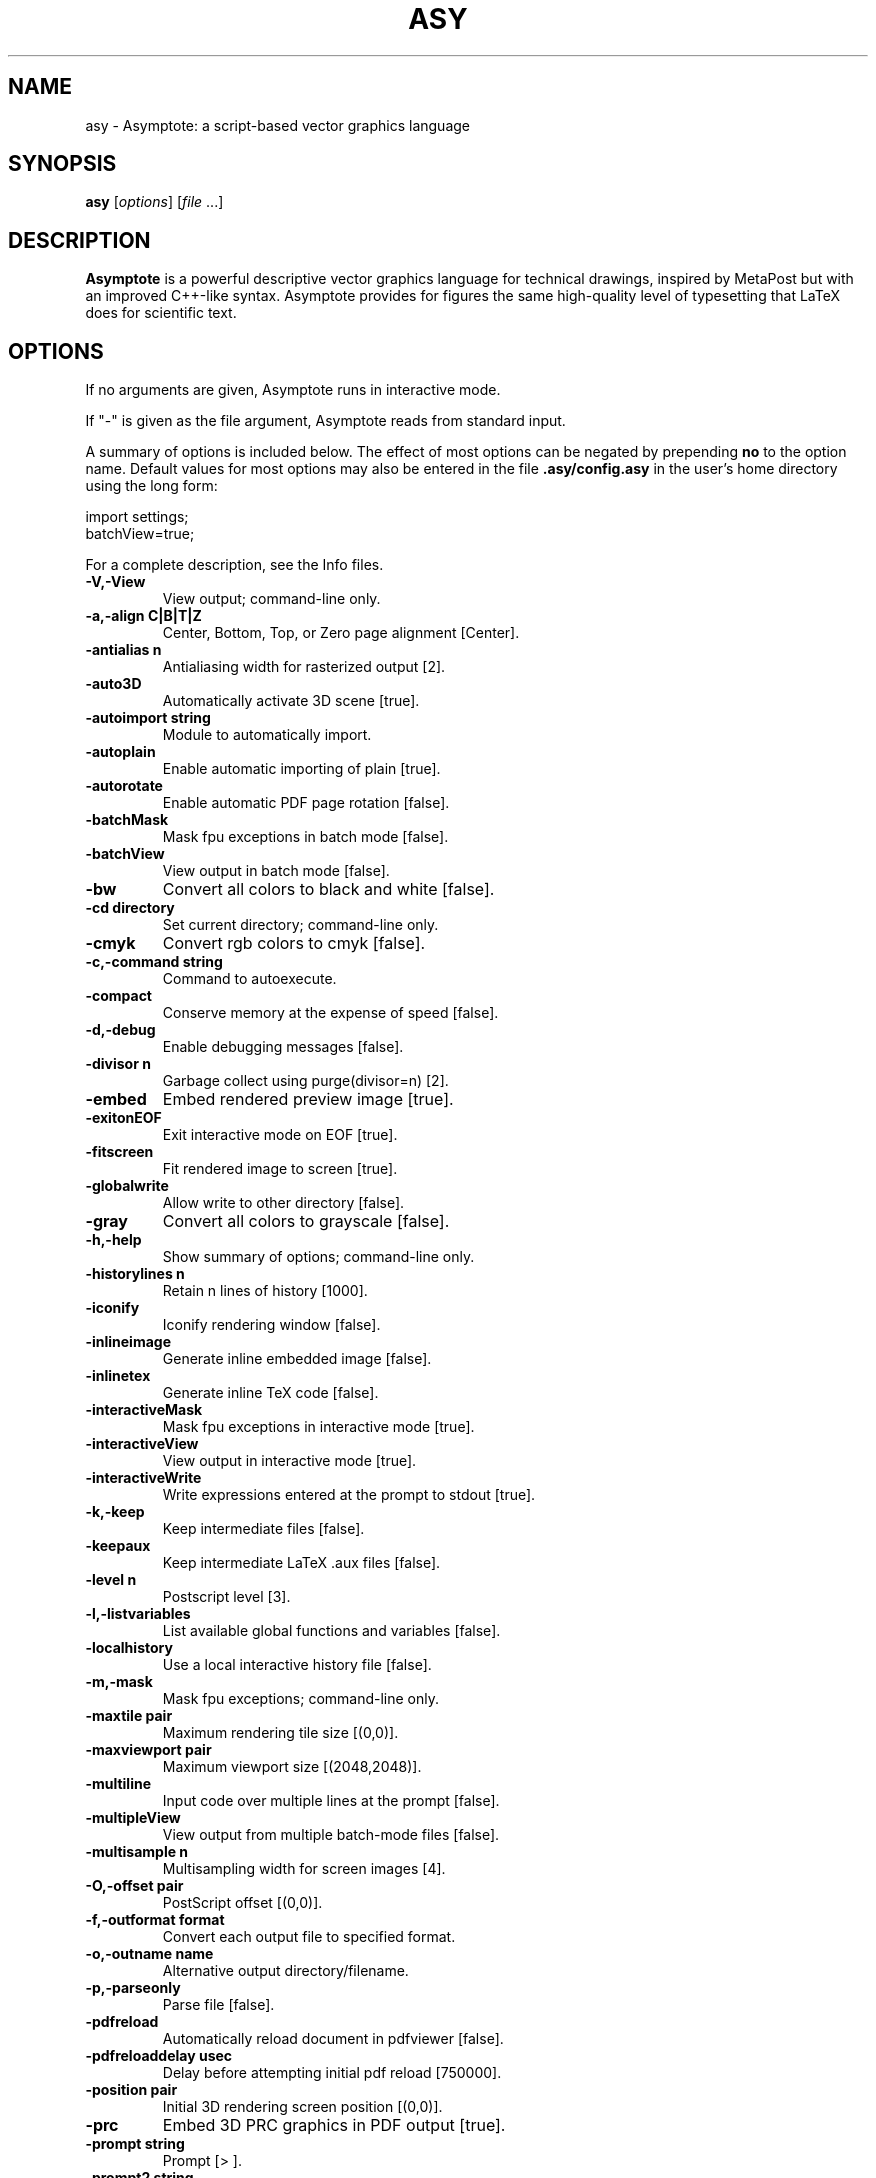 .\"                                      Hey, EMACS: -*- nroff -*-
.TH ASY 1 "1 Dec 2004"
.SH NAME
asy \- Asymptote: a script-based vector graphics language
.SH SYNOPSIS
.B asy
.RI [ options ]
.RI [ file \ ...]
.SH DESCRIPTION
\fBAsymptote\fP is a powerful descriptive vector graphics language for
technical drawings, inspired by MetaPost but with an improved C++-like syntax.
Asymptote provides for figures the same high-quality level of typesetting that
LaTeX does for scientific text.
.SH OPTIONS
If no arguments are given, Asymptote runs in interactive mode.
.PP
If "\-" is given as the file argument, Asymptote reads from standard input.
.PP
A summary of options is included below. The effect of most options
can be negated by prepending 
.B no
to the option name. 
Default values for most options may also be entered in the 
file 
.B .asy/config.asy
in the user's home directory using the long form:
.PP
     import settings;
     batchView=true;
.PP
For a complete
description, see the Info files.
.TP
.B \-V,\-View            
View output; command-line only.
.TP
.B \-a,\-align C|B|T|Z   
Center, Bottom, Top, or Zero page alignment [Center].
.TP
.B \-antialias n        
Antialiasing width for rasterized output [2].
.TP
.B \-auto3D             
Automatically activate 3D scene [true].
.TP
.B \-autoimport string  
Module to automatically import.
.TP
.B \-autoplain          
Enable automatic importing of plain [true].
.TP
.B \-autorotate         
Enable automatic PDF page rotation [false].
.TP
.B \-batchMask          
Mask fpu exceptions in batch mode [false].
.TP
.B \-batchView          
View output in batch mode [false].
.TP
.B \-bw                 
Convert all colors to black and white [false].
.TP
.B \-cd directory       
Set current directory; command-line only.
.TP
.B \-cmyk               
Convert rgb colors to cmyk [false].
.TP
.B \-c,\-command string  
Command to autoexecute.
.TP
.B \-compact            
Conserve memory at the expense of speed [false].
.TP
.B \-d,\-debug           
Enable debugging messages [false].
.TP
.B \-divisor n          
Garbage collect using purge(divisor=n) [2].
.TP
.B \-embed              
Embed rendered preview image [true].
.TP
.B \-exitonEOF          
Exit interactive mode on EOF [true].
.TP
.B \-fitscreen          
Fit rendered image to screen [true].
.TP
.B \-globalwrite        
Allow write to other directory [false].
.TP
.B \-gray               
Convert all colors to grayscale [false].
.TP
.B \-h,\-help            
Show summary of options; command-line only.
.TP
.B \-historylines n     
Retain n lines of history [1000].
.TP
.B \-iconify            
Iconify rendering window [false].
.TP
.B \-inlineimage        
Generate inline embedded image [false].
.TP
.B \-inlinetex          
Generate inline TeX code [false].
.TP
.B \-interactiveMask    
Mask fpu exceptions in interactive mode [true].
.TP
.B \-interactiveView    
View output in interactive mode [true].
.TP
.B \-interactiveWrite   
Write expressions entered at the prompt to stdout [true].
.TP
.B \-k,\-keep            
Keep intermediate files [false].
.TP
.B \-keepaux            
Keep intermediate LaTeX .aux files [false].
.TP
.B \-level n            
Postscript level [3].
.TP
.B \-l,\-listvariables   
List available global functions and variables [false].
.TP
.B \-localhistory       
Use a local interactive history file [false].
.TP
.B \-m,\-mask            
Mask fpu exceptions; command-line only.
.TP
.B \-maxtile pair       
Maximum rendering tile size [(0,0)].
.TP
.B \-maxviewport pair   
Maximum viewport size [(2048,2048)].
.TP
.B \-multiline          
Input code over multiple lines at the prompt [false].
.TP
.B \-multipleView       
View output from multiple batch-mode files [false].
.TP
.B \-multisample n      
Multisampling width for screen images [4].
.TP
.B \-O,\-offset pair     
PostScript offset [(0,0)].
.TP
.B \-f,\-outformat format
Convert each output file to specified format.
.TP
.B \-o,\-outname name    
Alternative output directory/filename.
.TP
.B \-p,\-parseonly       
Parse file [false].
.TP
.B \-pdfreload          
Automatically reload document in pdfviewer [false].
.TP
.B \-pdfreloaddelay usec
Delay before attempting initial pdf reload [750000].
.TP
.B \-position pair      
Initial 3D rendering screen position [(0,0)].
.TP
.B \-prc                
Embed 3D PRC graphics in PDF output [true].
.TP
.B \-prompt string      
Prompt [> ].
.TP
.B \-prompt2 string     
Continuation prompt for multiline input  [..].
.TP
.B \-q,\-quiet           
Suppress welcome message [false].
.TP
.B \-render n           
Render 3D graphics using n pixels per bp (-1=auto) [-1].
.TP
.B \-rgb                
Convert cmyk colors to rgb [false].
.TP
.B \-safe               
Disable system call [true].
.TP
.B \-scroll n           
Scroll standard output n lines at a time [0].
.TP
.B \-tabcompletion      
Interactive prompt auto-completion [true].
-tex engine           latex|pdflatex|xelatex|tex|pdftex|none [latex]
.TP
.B \-thick              
Render thick 3D lines [true].
.TP
.B \-thin               
Render thin 3D lines [true].
.TP
.B \-threads            
Use POSIX threads for 3D rendering [true].
.TP
.B \-toolbar            
Show 3D toolbar in PDF output [true].
.TP
.B \-s,\-translate       
Show translated virtual machine code [false].
.TP
.B \-twice              
Run LaTeX twice (to resolve references) [false].
.TP
.B \-twosided           
Use two-sided 3D lighting model for rendering [true].
.TP
.B \-u,\-user string     
General purpose user string.
.TP
.B \-v,\-verbose         
Increase verbosity level [0].
.TP
.B \-version            
Show version; command-line only.
.TP
.B \-wait               
Wait for child processes to finish before exiting [false].
.TP
.B \-where              
Show where listed variables are declared [false].
.TP
.B \-xformat format     
GUI deconstruction format [png].

.SH SEE ALSO
Asymptote is documented fully in the asymptote Info page.
The manual can also be accessed in interactive mode with the "help" command.

.SH AUTHOR
Asymptote was written by Andy Hammerlindl, John Bowman, and Tom Prince.
.PP
This manual page was written by Hubert Chan for the Debian project (but may
be used by others).
